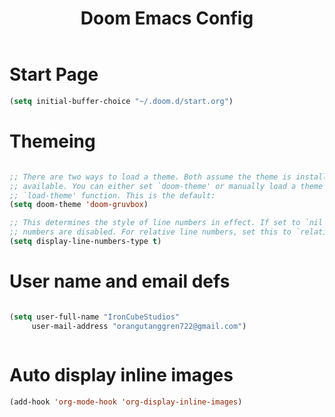 #+title: Doom Emacs Config


* Start Page

#+begin_src emacs-lisp
(setq initial-buffer-choice "~/.doom.d/start.org")
#+end_src

* Themeing

#+begin_src emacs-lisp

;; There are two ways to load a theme. Both assume the theme is installed and
;; available. You can either set `doom-theme' or manually load a theme with the
;; `load-theme' function. This is the default:
(setq doom-theme 'doom-gruvbox)

;; This determines the style of line numbers in effect. If set to `nil', line
;; numbers are disabled. For relative line numbers, set this to `relative'.
(setq display-line-numbers-type t)

#+end_src

* User name and email defs

#+begin_src emacs-lisp

 (setq user-full-name "IronCubeStudios"
      user-mail-address "orangutanggren722@gmail.com")


#+end_src

* Auto display inline images

#+begin_src emacs-lisp
(add-hook 'org-mode-hook 'org-display-inline-images)
#+end_src
